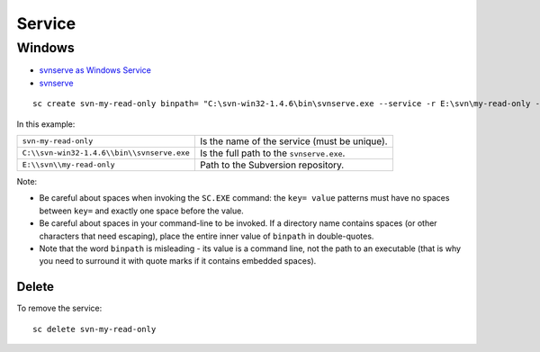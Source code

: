 Service
*******

Windows
=======

- `svnserve as Windows Service`_
- svnserve_

::

  sc create svn-my-read-only binpath= "C:\svn-win32-1.4.6\bin\svnserve.exe --service -r E:\svn\my-read-only --listen-host 192.168.1.9 --listen-port 3694" displayname= "SVN Repository (My Read Only)" depend= Tcpip start= auto

In this example:

==========================================  =============================================
``svn-my-read-only``                        Is the name of the service (must be unique).
``C:\\svn-win32-1.4.6\\bin\\svnserve.exe``  Is the full path to the ``svnserve.exe``.
``E:\\svn\\my-read-only``                   Path to the Subversion repository.
==========================================  =============================================

Note:

- Be careful about spaces when invoking the ``SC.EXE`` command:
  the ``key= value`` patterns must have no spaces between ``key=`` and exactly
  one space before the value.
- Be careful about spaces in your command-line to be invoked.  If a directory
  name contains spaces (or other characters that need escaping), place the
  entire inner value of ``binpath`` in double-quotes.
- Note that the word ``binpath`` is misleading - its value is a command line,
  not the path to an executable (that is why you need to surround it with quote
  marks if it contains embedded spaces).

Delete
------

To remove the service:

::

  sc delete svn-my-read-only


.. _`svnserve as Windows Service`: http://svnbook.red-bean.com/en/1.4/svn-book.html#svn.serverconfig.svnserve.invoking.winservice
.. _svnserve: http://svnbook.red-bean.com/en/1.4/svn.ref.svnserve.html

